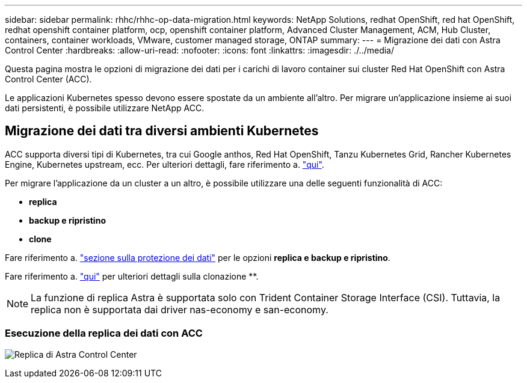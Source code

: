 ---
sidebar: sidebar 
permalink: rhhc/rhhc-op-data-migration.html 
keywords: NetApp Solutions, redhat OpenShift, red hat OpenShift, redhat openshift container platform, ocp, openshift container platform, Advanced Cluster Management, ACM, Hub Cluster, containers, container workloads, VMware, customer managed storage, ONTAP 
summary:  
---
= Migrazione dei dati con Astra Control Center
:hardbreaks:
:allow-uri-read: 
:nofooter: 
:icons: font
:linkattrs: 
:imagesdir: ./../media/


[role="lead"]
Questa pagina mostra le opzioni di migrazione dei dati per i carichi di lavoro container sui cluster Red Hat OpenShift con Astra Control Center (ACC).

Le applicazioni Kubernetes spesso devono essere spostate da un ambiente all'altro. Per migrare un'applicazione insieme ai suoi dati persistenti, è possibile utilizzare NetApp ACC.



== Migrazione dei dati tra diversi ambienti Kubernetes

ACC supporta diversi tipi di Kubernetes, tra cui Google anthos, Red Hat OpenShift, Tanzu Kubernetes Grid, Rancher Kubernetes Engine, Kubernetes upstream, ecc. Per ulteriori dettagli, fare riferimento a. link:https://docs.netapp.com/us-en/astra-control-center/get-started/requirements.html#supported-host-cluster-kubernetes-environments["qui"].

Per migrare l'applicazione da un cluster a un altro, è possibile utilizzare una delle seguenti funzionalità di ACC:

* ** replica **
* ** backup e ripristino **
* ** clone **


Fare riferimento a. link:../data-protection["sezione sulla protezione dei dati"] per le opzioni **replica e backup e ripristino**.

Fare riferimento a. link:https://docs.netapp.com/us-en/astra-control-center/use/clone-apps.html["qui"] per ulteriori dettagli sulla clonazione **.


NOTE: La funzione di replica Astra è supportata solo con Trident Container Storage Interface (CSI). Tuttavia, la replica non è supportata dai driver nas-economy e san-economy.



=== Esecuzione della replica dei dati con ACC

image:rhhc-onprem-dp-rep.png["Replica di Astra Control Center"]
